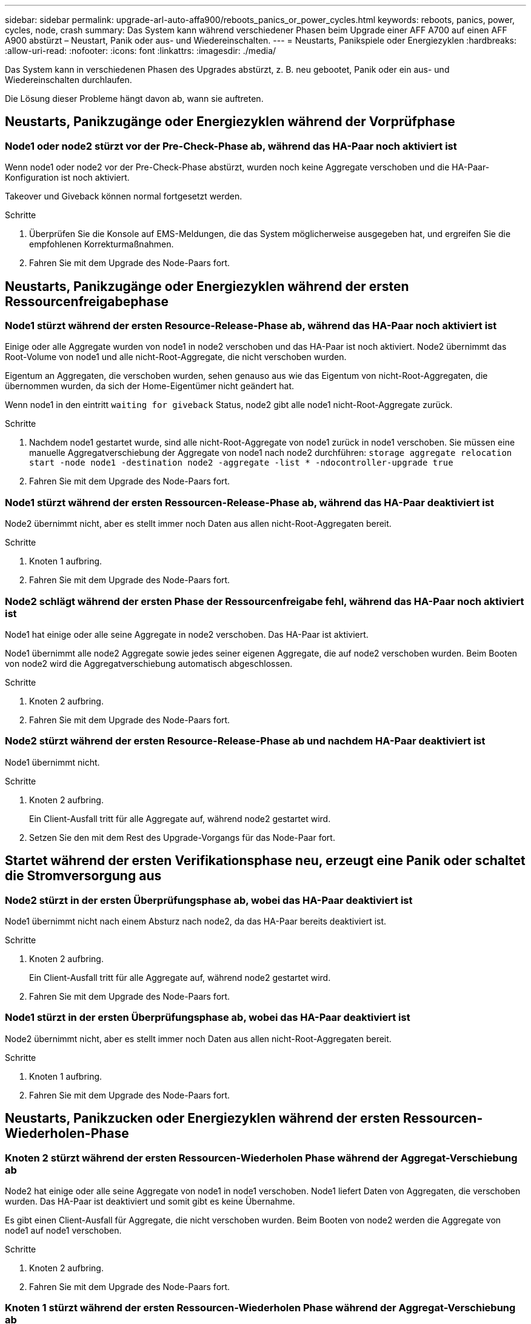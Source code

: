 ---
sidebar: sidebar 
permalink: upgrade-arl-auto-affa900/reboots_panics_or_power_cycles.html 
keywords: reboots, panics, power, cycles, node, crash 
summary: Das System kann während verschiedener Phasen beim Upgrade einer AFF A700 auf einen AFF A900 abstürzt – Neustart, Panik oder aus- und Wiedereinschalten. 
---
= Neustarts, Panikspiele oder Energiezyklen
:hardbreaks:
:allow-uri-read: 
:nofooter: 
:icons: font
:linkattrs: 
:imagesdir: ./media/


[role="lead"]
Das System kann in verschiedenen Phasen des Upgrades abstürzt, z. B. neu gebootet, Panik oder ein aus- und Wiedereinschalten durchlaufen.

Die Lösung dieser Probleme hängt davon ab, wann sie auftreten.



== Neustarts, Panikzugänge oder Energiezyklen während der Vorprüfphase



=== Node1 oder node2 stürzt vor der Pre-Check-Phase ab, während das HA-Paar noch aktiviert ist

Wenn node1 oder node2 vor der Pre-Check-Phase abstürzt, wurden noch keine Aggregate verschoben und die HA-Paar-Konfiguration ist noch aktiviert.

Takeover und Giveback können normal fortgesetzt werden.

.Schritte
. Überprüfen Sie die Konsole auf EMS-Meldungen, die das System möglicherweise ausgegeben hat, und ergreifen Sie die empfohlenen Korrekturmaßnahmen.
. Fahren Sie mit dem Upgrade des Node-Paars fort.




== Neustarts, Panikzugänge oder Energiezyklen während der ersten Ressourcenfreigabephase



=== Node1 stürzt während der ersten Resource-Release-Phase ab, während das HA-Paar noch aktiviert ist

Einige oder alle Aggregate wurden von node1 in node2 verschoben und das HA-Paar ist noch aktiviert. Node2 übernimmt das Root-Volume von node1 und alle nicht-Root-Aggregate, die nicht verschoben wurden.

Eigentum an Aggregaten, die verschoben wurden, sehen genauso aus wie das Eigentum von nicht-Root-Aggregaten, die übernommen wurden, da sich der Home-Eigentümer nicht geändert hat.

Wenn node1 in den eintritt `waiting for giveback` Status, node2 gibt alle node1 nicht-Root-Aggregate zurück.

.Schritte
. Nachdem node1 gestartet wurde, sind alle nicht-Root-Aggregate von node1 zurück in node1 verschoben. Sie müssen eine manuelle Aggregatverschiebung der Aggregate von node1 nach node2 durchführen:
`storage aggregate relocation start -node node1 -destination node2 -aggregate -list * -ndocontroller-upgrade true`
. Fahren Sie mit dem Upgrade des Node-Paars fort.




=== Node1 stürzt während der ersten Ressourcen-Release-Phase ab, während das HA-Paar deaktiviert ist

Node2 übernimmt nicht, aber es stellt immer noch Daten aus allen nicht-Root-Aggregaten bereit.

.Schritte
. Knoten 1 aufbring.
. Fahren Sie mit dem Upgrade des Node-Paars fort.




=== Node2 schlägt während der ersten Phase der Ressourcenfreigabe fehl, während das HA-Paar noch aktiviert ist

Node1 hat einige oder alle seine Aggregate in node2 verschoben. Das HA-Paar ist aktiviert.

Node1 übernimmt alle node2 Aggregate sowie jedes seiner eigenen Aggregate, die auf node2 verschoben wurden. Beim Booten von node2 wird die Aggregatverschiebung automatisch abgeschlossen.

.Schritte
. Knoten 2 aufbring.
. Fahren Sie mit dem Upgrade des Node-Paars fort.




=== Node2 stürzt während der ersten Resource-Release-Phase ab und nachdem HA-Paar deaktiviert ist

Node1 übernimmt nicht.

.Schritte
. Knoten 2 aufbring.
+
Ein Client-Ausfall tritt für alle Aggregate auf, während node2 gestartet wird.

. Setzen Sie den mit dem Rest des Upgrade-Vorgangs für das Node-Paar fort.




== Startet während der ersten Verifikationsphase neu, erzeugt eine Panik oder schaltet die Stromversorgung aus



=== Node2 stürzt in der ersten Überprüfungsphase ab, wobei das HA-Paar deaktiviert ist

Node1 übernimmt nicht nach einem Absturz nach node2, da das HA-Paar bereits deaktiviert ist.

.Schritte
. Knoten 2 aufbring.
+
Ein Client-Ausfall tritt für alle Aggregate auf, während node2 gestartet wird.

. Fahren Sie mit dem Upgrade des Node-Paars fort.




=== Node1 stürzt in der ersten Überprüfungsphase ab, wobei das HA-Paar deaktiviert ist

Node2 übernimmt nicht, aber es stellt immer noch Daten aus allen nicht-Root-Aggregaten bereit.

.Schritte
. Knoten 1 aufbring.
. Fahren Sie mit dem Upgrade des Node-Paars fort.




== Neustarts, Panikzucken oder Energiezyklen während der ersten Ressourcen-Wiederholen-Phase



=== Knoten 2 stürzt während der ersten Ressourcen-Wiederholen Phase während der Aggregat-Verschiebung ab

Node2 hat einige oder alle seine Aggregate von node1 in node1 verschoben. Node1 liefert Daten von Aggregaten, die verschoben wurden. Das HA-Paar ist deaktiviert und somit gibt es keine Übernahme.

Es gibt einen Client-Ausfall für Aggregate, die nicht verschoben wurden. Beim Booten von node2 werden die Aggregate von node1 auf node1 verschoben.

.Schritte
. Knoten 2 aufbring.
. Fahren Sie mit dem Upgrade des Node-Paars fort.




=== Knoten 1 stürzt während der ersten Ressourcen-Wiederholen Phase während der Aggregat-Verschiebung ab

Wenn node1 abstürzt, während node2 Aggregate zu node1 verschoben wird, wird die Aufgabe nach dem Booten von node1 fortgesetzt.

Node2 dient weiterhin verbleibenden Aggregaten, aber Aggregate, die bereits in Knoten 1 verlagert wurden, begegnen ein Client-Ausfall, während node1 gebootet wird.

.Schritte
. Knoten 1 aufbring.
. Führen Sie das Controller-Upgrade fort.




== Neustarts, Panikspiele oder Energiezyklen während der Nachprüfphase



=== Node1 oder node2 stürzt während der Nachprüfphase ab

Das HA-Paar ist deaktiviert, damit dies keine Übernahme ist. Es gibt einen Client-Ausfall für Aggregate, die zum neu gebooteten Node gehören.

.Schritte
. Bringen Sie den Node hoch.
. Fahren Sie mit dem Upgrade des Node-Paars fort.




== Neustarts, Panikzucken oder Energiezyklen während der zweiten Ressourcenfreigabephase



=== Node1 stürzt während der zweiten Resource-Release-Phase ab

Wenn node1 abstürzt, während node2 Aggregate verschoben wird, wird die Aufgabe nach dem Booten von node1 fortgesetzt.

Node2 dient weiterhin verbleibenden Aggregaten, aber Aggregate, die bereits in Node1 verlagert wurden und Node1 eigene Aggregate, begegnen Client-Ausfällen, während node1 gebootet wird.

.Schritte
. Knoten 1 aufbring.
. Fahren Sie mit dem Controller-Upgrade fort.




=== Node2 stürzt während der zweiten Resource-Release-Phase ab

Wenn node2 während der Aggregatverschiebung abstürzt, wird node2 nicht übernommen.

Node1 dient weiterhin den Aggregaten, die verschoben wurden, aber die Aggregate von node2 stoßen auf Client-Ausfälle.

.Schritte
. Knoten 2 aufbring.
. Fahren Sie mit dem Controller-Upgrade fort.




== Startet während der zweiten Verifikationsphase neu, erzeugt eine Panik oder schaltet die Stromversorgung aus



=== Node1 stürzt während der zweiten Verifikationsphase ab

Wenn während dieser Phase node1 abstürzt, wird die Übernahme nicht ausgeführt, da das HA-Paar bereits deaktiviert ist.

Es gibt einen Client-Ausfall für alle Aggregate, bis node1 neu gebootet wird.

.Schritte
. Knoten 1 aufbring.
. Fahren Sie mit dem Upgrade des Node-Paars fort.




=== Node2 stürzt während der zweiten Verifikationsphase ab

Wenn während dieser Phase node2 abstürzt, wird die Übernahme nicht durchgeführt. Node1 dient Daten aus den Aggregaten.

Es gibt einen Ausfall für nicht-Root-Aggregate, die bereits so lange verschoben wurden bis nach einem Neustart von node2.

.Schritte
. Knoten 2 aufbring.
. Fahren Sie mit dem Upgrade des Node-Paars fort.

